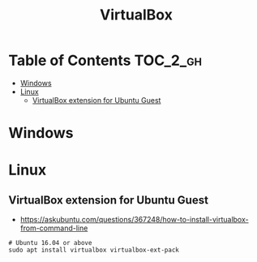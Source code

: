 #+TITLE: VirtualBox

* Table of Contents :TOC_2_gh:
 - [[#windows][Windows]]
 - [[#linux][Linux]]
   - [[#virtualbox-extension-for-ubuntu-guest][VirtualBox extension for Ubuntu Guest]]

* Windows
* Linux
** VirtualBox extension for Ubuntu Guest
- https://askubuntu.com/questions/367248/how-to-install-virtualbox-from-command-line

#+BEGIN_SRC shell
  # Ubuntu 16.04 or above
  sudo apt install virtualbox virtualbox-ext-pack
#+END_SRC
